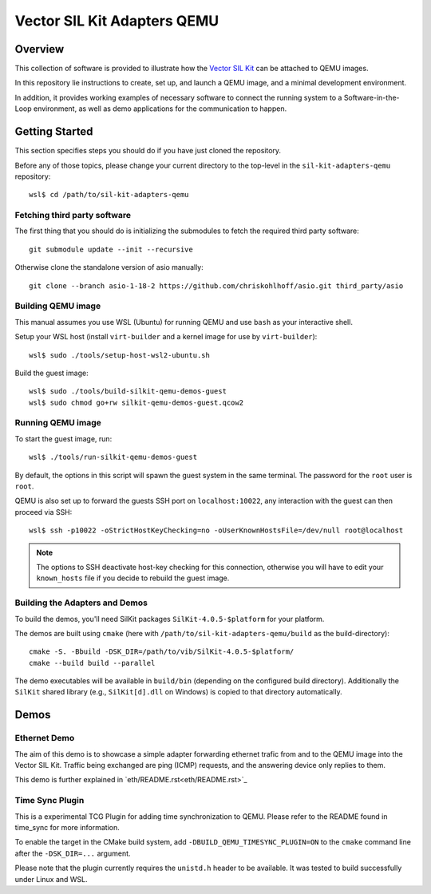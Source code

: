 =================================
Vector SIL Kit Adapters QEMU
=================================

Overview
========

This collection of software is provided to illustrate how the `Vector SIL Kit <https://github.com/vectorgrp/sil-kit/>`_
can be attached to QEMU images.

In this repository lie instructions to create, set up, and launch a QEMU image, and a minimal development environment.

In addition, it provides working examples of necessary software to connect the running system to a Software-in-the-Loop
environment, as well as demo applications for the communication to happen.

Getting Started
===============

This section specifies steps you should do if you have just cloned the repository.

Before any of those topics, please change your current directory to the top-level in the ``sil-kit-adapters-qemu`` repository::

    wsl$ cd /path/to/sil-kit-adapters-qemu

Fetching third party software
--------------------------

The first thing that you should do is initializing the submodules to fetch the required third party software::

    git submodule update --init --recursive

Otherwise clone the standalone version of asio manually::

    git clone --branch asio-1-18-2 https://github.com/chriskohlhoff/asio.git third_party/asio


Building QEMU image
-------------------

This manual assumes you use WSL (Ubuntu) for running QEMU and use ``bash`` as your interactive shell.

Setup your WSL host (install ``virt-builder`` and a kernel image for use by ``virt-builder``)::

    wsl$ sudo ./tools/setup-host-wsl2-ubuntu.sh

Build the guest image::

    wsl$ sudo ./tools/build-silkit-qemu-demos-guest
    wsl$ sudo chmod go+rw silkit-qemu-demos-guest.qcow2


Running QEMU image
------------------

To start the guest image, run::

    wsl$ ./tools/run-silkit-qemu-demos-guest

By default, the options in this script will spawn the guest system in the same terminal. The password for the ``root``
user is ``root``.

QEMU is also set up to forward the guests SSH port on ``localhost:10022``, any interaction with the guest can then proceed via SSH::

    wsl$ ssh -p10022 -oStrictHostKeyChecking=no -oUserKnownHostsFile=/dev/null root@localhost

.. note:: The options to SSH deactivate host-key checking for this connection, otherwise you will have to edit your
  ``known_hosts`` file if you decide to rebuild the guest image.

Building the Adapters and Demos
-------------------------------

To build the demos, you'll need SilKit packages ``SilKit-4.0.5-$platform`` for your platform.

The demos are built using ``cmake`` (here with ``/path/to/sil-kit-adapters-qemu/build`` as the build-directory)::

    cmake -S. -Bbuild -DSK_DIR=/path/to/vib/SilKit-4.0.5-$platform/
    cmake --build build --parallel

The demo executables will be available in ``build/bin`` (depending on the configured build directory).
Additionally the ``SilKit`` shared library (e.g., ``SilKit[d].dll`` on Windows) is copied to that
directory automatically.


Demos
=====

Ethernet Demo
-------------

The aim of this demo is to showcase a simple adapter forwarding ethernet trafic from and to the QEMU image into the
Vector SIL Kit. Traffic being exchanged are ping (ICMP) requests, and the answering device only replies to them.

This demo is further explained in `eth/README.rst<eth/README.rst>`_

Time Sync Plugin
----------------------------
This is a experimental TCG Plugin for adding time synchronization to QEMU. 
Please refer to the README found in time_sync for more information.

To enable the target in the CMake build system, add ``-DBUILD_QEMU_TIMESYNC_PLUGIN=ON`` to the ``cmake`` command line after the ``-DSK_DIR=...`` argument.

Please note that the plugin currently requires the ``unistd.h`` header to be available.
It was tested to build successfully under Linux and WSL.


